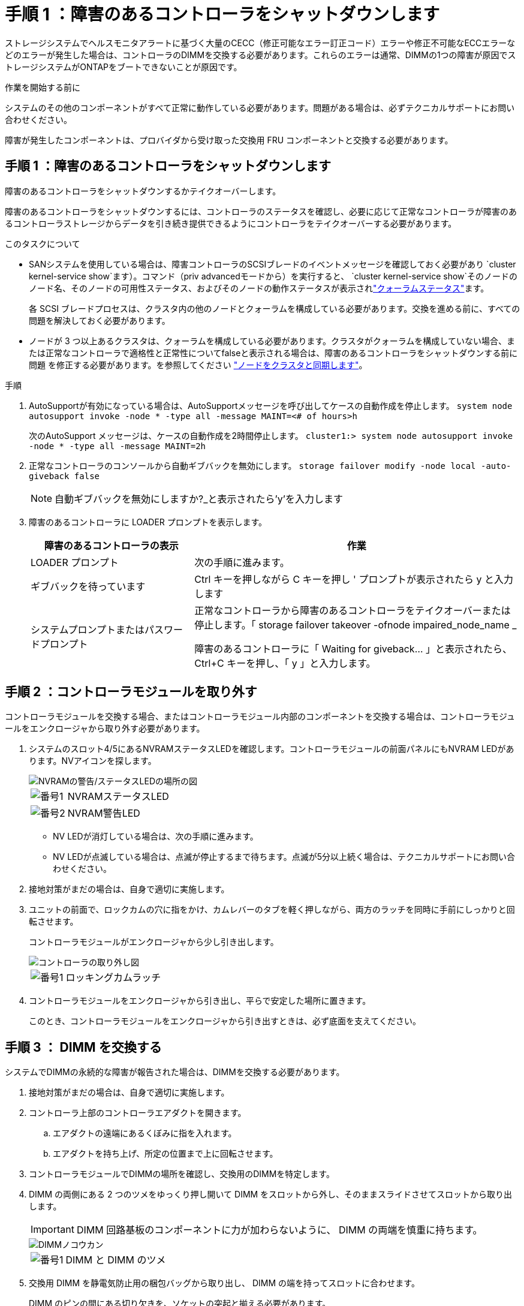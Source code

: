= 手順 1 ：障害のあるコントローラをシャットダウンします
:allow-uri-read: 


ストレージシステムでヘルスモニタアラートに基づく大量のCECC（修正可能なエラー訂正コード）エラーや修正不可能なECCエラーなどのエラーが発生した場合は、コントローラのDIMMを交換する必要があります。これらのエラーは通常、DIMMの1つの障害が原因でストレージシステムがONTAPをブートできないことが原因です。

.作業を開始する前に
システムのその他のコンポーネントがすべて正常に動作している必要があります。問題がある場合は、必ずテクニカルサポートにお問い合わせください。

障害が発生したコンポーネントは、プロバイダから受け取った交換用 FRU コンポーネントと交換する必要があります。



== 手順 1 ：障害のあるコントローラをシャットダウンします

障害のあるコントローラをシャットダウンするかテイクオーバーします。

障害のあるコントローラをシャットダウンするには、コントローラのステータスを確認し、必要に応じて正常なコントローラが障害のあるコントローラストレージからデータを引き続き提供できるようにコントローラをテイクオーバーする必要があります。

.このタスクについて
* SANシステムを使用している場合は、障害コントローラのSCSIブレードのイベントメッセージを確認しておく必要があり  `cluster kernel-service show`ます）。コマンド（priv advancedモードから）を実行すると、 `cluster kernel-service show`そのノードのノード名、そのノードの可用性ステータス、およびそのノードの動作ステータスが表示されlink:https://docs.netapp.com/us-en/ontap/system-admin/display-nodes-cluster-task.html["クォーラムステータス"]ます。
+
各 SCSI ブレードプロセスは、クラスタ内の他のノードとクォーラムを構成している必要があります。交換を進める前に、すべての問題を解決しておく必要があります。

* ノードが 3 つ以上あるクラスタは、クォーラムを構成している必要があります。クラスタがクォーラムを構成していない場合、または正常なコントローラで適格性と正常性についてfalseと表示される場合は、障害のあるコントローラをシャットダウンする前に問題 を修正する必要があります。を参照してください link:https://docs.netapp.com/us-en/ontap/system-admin/synchronize-node-cluster-task.html?q=Quorum["ノードをクラスタと同期します"^]。


.手順
. AutoSupportが有効になっている場合は、AutoSupportメッセージを呼び出してケースの自動作成を停止します。 `system node autosupport invoke -node * -type all -message MAINT=<# of hours>h`
+
次のAutoSupport メッセージは、ケースの自動作成を2時間停止します。 `cluster1:> system node autosupport invoke -node * -type all -message MAINT=2h`

. 正常なコントローラのコンソールから自動ギブバックを無効にします。 `storage failover modify -node local -auto-giveback false`
+

NOTE: 自動ギブバックを無効にしますか?_と表示されたら'y'を入力します

. 障害のあるコントローラに LOADER プロンプトを表示します。
+
[cols="1,2"]
|===
| 障害のあるコントローラの表示 | 作業 


 a| 
LOADER プロンプト
 a| 
次の手順に進みます。



 a| 
ギブバックを待っています
 a| 
Ctrl キーを押しながら C キーを押し ' プロンプトが表示されたら y と入力します



 a| 
システムプロンプトまたはパスワードプロンプト
 a| 
正常なコントローラから障害のあるコントローラをテイクオーバーまたは停止します。「 storage failover takeover -ofnode impaired_node_name _

障害のあるコントローラに「 Waiting for giveback... 」と表示されたら、 Ctrl+C キーを押し、「 y 」と入力します。

|===




== 手順 2 ：コントローラモジュールを取り外す

コントローラモジュールを交換する場合、またはコントローラモジュール内部のコンポーネントを交換する場合は、コントローラモジュールをエンクロージャから取り外す必要があります。

. システムのスロット4/5にあるNVRAMステータスLEDを確認します。コントローラモジュールの前面パネルにもNVRAM LEDがあります。NVアイコンを探します。
+
image::../media/drw_a1K-70-90_nvram-led_ieops-1463.svg[NVRAMの警告/ステータスLEDの場所の図]

+
[cols="1,4"]
|===


 a| 
image:../media/icon_round_1.png["番号1"]
 a| 
NVRAMステータスLED



 a| 
image:../media/icon_round_2.png["番号2"]
 a| 
NVRAM警告LED

|===
+
** NV LEDが消灯している場合は、次の手順に進みます。
** NV LEDが点滅している場合は、点滅が停止するまで待ちます。点滅が5分以上続く場合は、テクニカルサポートにお問い合わせください。


. 接地対策がまだの場合は、自身で適切に実施します。
. ユニットの前面で、ロックカムの穴に指をかけ、カムレバーのタブを軽く押しながら、両方のラッチを同時に手前にしっかりと回転させます。
+
コントローラモジュールがエンクロージャから少し引き出します。

+
image::../media/drw_a1k_pcm_remove_replace_ieops-1375.svg[コントローラの取り外し図]

+
[cols="1,4"]
|===


 a| 
image:../media/icon_round_1.png["番号1"]
| ロッキングカムラッチ 
|===
. コントローラモジュールをエンクロージャから引き出し、平らで安定した場所に置きます。
+
このとき、コントローラモジュールをエンクロージャから引き出すときは、必ず底面を支えてください。





== 手順 3 ： DIMM を交換する

システムでDIMMの永続的な障害が報告された場合は、DIMMを交換する必要があります。

. 接地対策がまだの場合は、自身で適切に実施します。
. コントローラ上部のコントローラエアダクトを開きます。
+
.. エアダクトの遠端にあるくぼみに指を入れます。
.. エアダクトを持ち上げ、所定の位置まで上に回転させます。


. コントローラモジュールでDIMMの場所を確認し、交換用のDIMMを特定します。
. DIMM の両側にある 2 つのツメをゆっくり押し開いて DIMM をスロットから外し、そのままスライドさせてスロットから取り出します。
+

IMPORTANT: DIMM 回路基板のコンポーネントに力が加わらないように、 DIMM の両端を慎重に持ちます。

+
image::../media/drw_a1k_dimms_ieops-1512.svg[DIMMノコウカン]

+
[cols="1,4"]
|===


 a| 
image:../media/icon_round_1.png["番号1"]
 a| 
DIMM と DIMM のツメ

|===
. 交換用 DIMM を静電気防止用の梱包バッグから取り出し、 DIMM の端を持ってスロットに合わせます。
+
DIMM のピンの間にある切り欠きを、ソケットの突起と揃える必要があります。

. コネクタにある DIMM のツメが開いた状態になっていることを確認し、 DIMM をスロットに対して垂直に挿入します。
+
DIMM のスロットへの挿入にはある程度の力が必要です。簡単に挿入できない場合は、 DIMM をスロットに正しく合わせてから再度挿入してください。

+

IMPORTANT: DIMM がスロットにまっすぐ差し込まれていることを目で確認してください。

. DIMM の両端のノッチにツメがかかるまで、 DIMM の上部を慎重にしっかり押し込みます。
. コントローラのエアダクトを閉じます。




== 手順 4 ：コントローラを取り付ける

コントローラモジュールを再度取り付けてブートします。

. エアダクトをできるだけ下に回転させて、完全に閉じていることを確認します。
+
コントローラモジュールのシートメタルと面一になるように配置する必要があります。

. コントローラモジュールの端をエンクロージャの開口部に合わせ、レバーをシステム前面から離すようにしてコントローラモジュールをシャーシに挿入します。
. コントローラモジュールの奥へのスライドを止めたら、ファンの下に固定されるまでカムハンドルを内側に回転させます。
+

NOTE: コネクタの損傷を防ぐため、コントローラモジュールをエンクロージャにスライドさせるときは力を入れすぎないでください。

+
コントローラモジュールは、エンクロージャに完全に装着されるとすぐにブートを開始します。

. 障害コントローラのストレージをギブバックして、障害コントローラを通常動作に戻します。 `storage failover giveback -ofnode _impaired_node_name_`
. 自動ギブバックが無効になっていた場合は、再度有効にします。 `storage failover modify -node local -auto-giveback true`
. AutoSupportが有効になっている場合は、ケースの自動作成をリストアまたは抑制解除します。 `system node autosupport invoke -node * -type all -message MAINT=END`




== 手順 5 ：障害が発生したパーツをネットアップに返却する

障害が発生したパーツは、キットに付属のRMA指示書に従ってNetAppに返却してください。 https://mysupport.netapp.com/site/info/rma["パーツの返品と交換"]詳細については、ページを参照してください。
